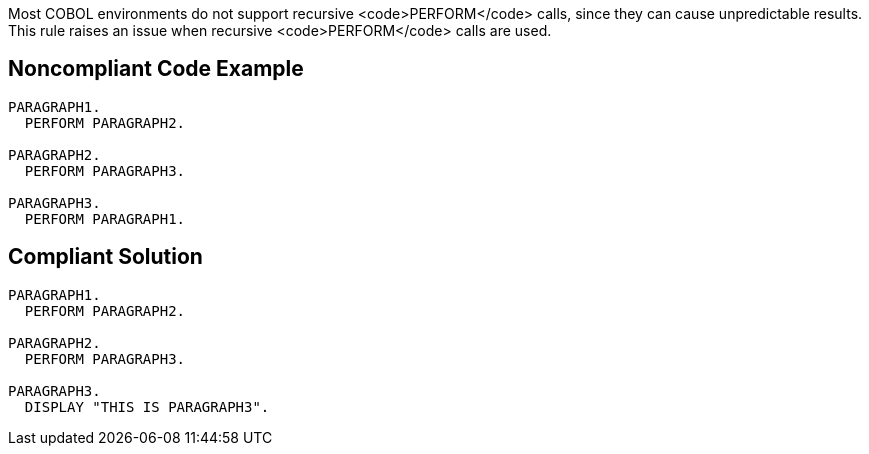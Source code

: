 Most COBOL environments do not support recursive <code>PERFORM</code> calls, since they can cause unpredictable results. This rule raises an issue when recursive <code>PERFORM</code> calls are used. 

== Noncompliant Code Example

----
PARAGRAPH1.
  PERFORM PARAGRAPH2.

PARAGRAPH2.
  PERFORM PARAGRAPH3.

PARAGRAPH3.
  PERFORM PARAGRAPH1.
----

== Compliant Solution

----
PARAGRAPH1.
  PERFORM PARAGRAPH2.

PARAGRAPH2.
  PERFORM PARAGRAPH3.

PARAGRAPH3.
  DISPLAY "THIS IS PARAGRAPH3".
----
